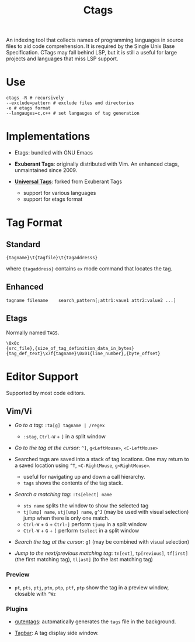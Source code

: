 #+title: Ctags

An indexing tool that collects names of programming languages in source files to
aid code comprehension. It is required by the Single Unix Base Specification.
CTags may fall behind LSP, but it is still a useful for large projects and languages that miss
LSP support.

* Use

#+begin_src shell
ctags -R # recursively
--exclude=pattern # exclude files and directories
-e # etags format
--langauges=c,c++ # set langauges of tag generation
#+end_src

* Implementations

- Etags: bundled with GNU Emacs

- *Exuberant Tags*: originally distributed with Vim. An enhanced ctags,
  unmaintained since 2009.

- [[https://ctags.io][*Universal Tags*]]: forked from Exuberant Tags
  + support for various languages
  + support for etags format

* Tag Format

** Standard

#+begin_src
{tagname}\t{tagfile}\t{tagaddresss}
#+end_src

where ={tagaddress}= contains =ex= mode command that locates the tag.

** Enhanced

#+begin_src ctags
tagname	filename	search_pattern[;attr1:vaue1	attr2:value2 ...]
#+end_src


** Etags

Normally named =TAGS=.

#+begin_src
\0x0c
{src_file},{size_of_tag_definition_data_in_bytes}
{tag_def_text}\x7f{tagname}\0x01{line_number},{byte_offset}
#+end_src


* Editor Support

Supported by most code editors.

** Vim/Vi

- /Go to a tag/: =:ta[g] tagname | /regex=
  + =:stag=, =Ctrl-W= + =]= in a split window

- /Go to the tag at the cursor/: =^]=, =g<LeftMouse>=, =<C-LeftMouse>=

- Searched tags are saved into a stack of tag locations. One may return to a
  saved location using =^T=, =<C-RightMouse=, =g<RightMouse>=.
  + useful for navigating up and down a call hierarchy.
  + =tags= shows the contents of the tag stack.

- /Search a matching tag/: =:ts[elect] name=
  + =sts name= splits the window to show the selected tag
  + =tj[ump] name=, =stj[ump] name=, =g^J= (may be used with visual selection) jump when there is only one match.
  + =Ctrl-W= + =G= + =Ctrl-]= perform =tjump= in a split window
  + =Ctrl-W= + =G= + =]= perform =tselect= in a split window

- /Search the tag at the cursor/: =g]= (may be combined with visual selection)

- /Jump to the next/previous matching tag/: =tn[ext]=, =tp[revious]=,
  =tf[irst]= (the first matching tag), =tl[ast]= (to the last matching tag)

*** Preview

- =pt=, =pts=, =ptj=, =ptn=, =ptp=, =ptf=, =ptp= show the tag in a preview
  window, closable with =^Wz=

*** Plugins

- [[https://github.com/ludovicchabant/vim-gutentags][gutentags]]: automatically generates the =tags= file in the background.

- [[https://github.com/preservim/tagbar][Tagbar]]: A tag display side window.
